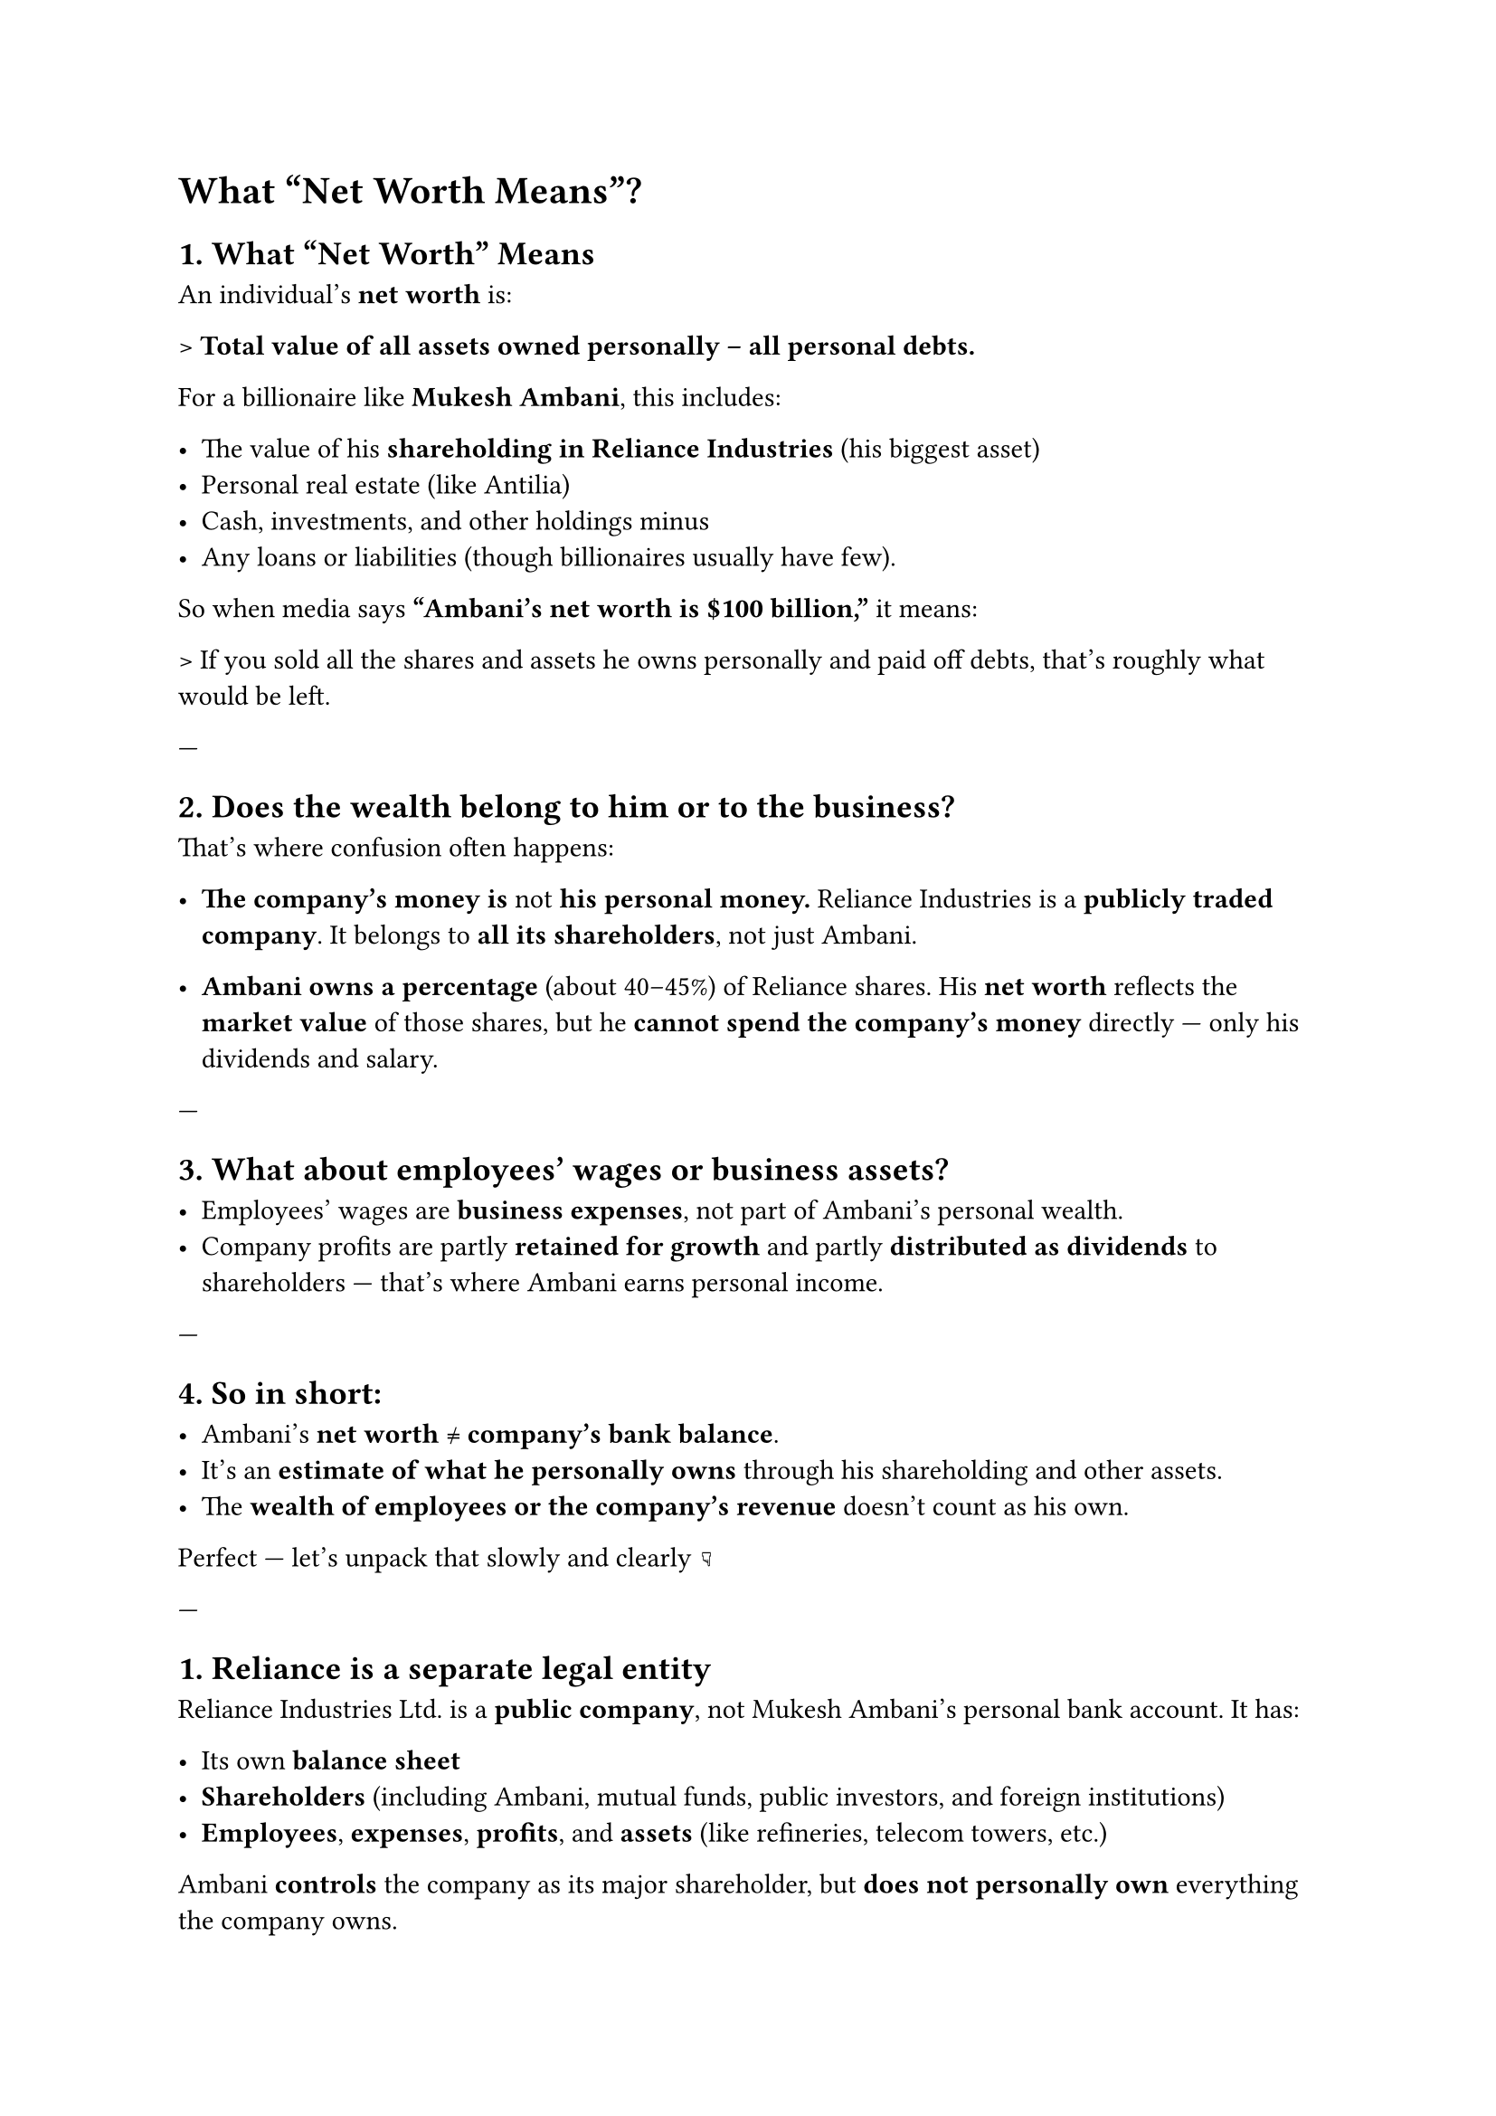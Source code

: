 = What "Net Worth Means"?

== *1. What “Net Worth” Means*

An individual’s *net worth* is:

> *Total value of all assets owned personally – all personal debts.*

For a billionaire like *Mukesh Ambani*, this includes:

- The value of his *shareholding in Reliance Industries* (his biggest asset)
- Personal real estate (like Antilia)
- Cash, investments, and other holdings
  minus
- Any loans or liabilities (though billionaires usually have few).

So when media says *“Ambani’s net worth is \$100 billion,”* it means:

> If you sold all the shares and assets he owns personally and paid off debts, that’s roughly what would be left.

---

== *2. Does the wealth belong to him or to the business?*

That’s where confusion often happens:

- *The company’s money is *not* his personal money.*
  Reliance Industries is a *publicly traded company*. It belongs to *all its shareholders*, not just Ambani.

- *Ambani owns a percentage* (about 40–45%) of Reliance shares.
  His *net worth* reflects the *market value* of those shares, but he *cannot spend the company’s money* directly — only his dividends and salary.

---

== *3. What about employees’ wages or business assets?*

- Employees’ wages are *business expenses*, not part of Ambani’s personal wealth.
- Company profits are partly *retained for growth* and partly *distributed as dividends* to shareholders — that’s where Ambani earns personal income.

---

== *4. So in short:*

- Ambani’s *net worth ≠ company’s bank balance*.
- It’s an *estimate of what he personally owns* through his shareholding and other assets.
- The *wealth of employees or the company’s revenue* doesn’t count as his own.


Perfect — let’s unpack that slowly and clearly 👇

---

== *1. Reliance is a separate legal entity*

Reliance Industries Ltd. is a *public company*, not Mukesh Ambani’s personal bank account.
It has:

- Its own *balance sheet*
- *Shareholders* (including Ambani, mutual funds, public investors, and foreign institutions)
- *Employees*, *expenses*, *profits*, and *assets* (like refineries, telecom towers, etc.)

Ambani *controls* the company as its major shareholder, but *does not personally own* everything the company owns.

---

== *2. How Ambani owns part of Reliance*

He holds around *40–45%* of Reliance shares.
That means:

> Out of 100 parts of the company, Ambani owns about 40–45 parts.

So if Reliance’s *total market value (market cap)* is ₹20 lakh crore,
his personal stake is worth roughly *₹8–9 lakh crore* — that’s the big part of his *net worth*.

But that money is *not cash in his pocket* — it’s *locked in shares*.

---

== *3. What he *can* spend — dividends and salary*

Ambani gets *two kinds of personal income* from Reliance:

1. *Salary (as Chairman/MD):*

   - This is officially decided by the company board.
   - Ambani even capped his salary at ₹15 crore/year for many years to set an example.

2. *Dividends (as shareholder):*

   - When Reliance makes profits, it can choose to distribute part of them to shareholders.
   - Suppose Reliance declares a ₹10/share dividend, and Ambani owns billions of shares — that gives him *thousands of crores in cash* every year.

This *dividend income* is *his* money, which he can freely spend, invest, or donate.

---

== *4. What he *cannot* spend*

He *cannot directly use company money*, such as:

- Reliance’s cash reserves
- Profits before dividend declaration
- Money used for employee salaries, operations, or investments

That money belongs to the company itself and all shareholders collectively.
If Ambani took it, it would be *illegal* — that would be called *misappropriation of company funds*.

---

== *5. His “net worth” is market-based*

When news says “Ambani’s net worth is \$100 billion,” it means:

> If Ambani *sold his shares today at current market prices*, that’s the total value he would receive (before taxes and price effects).

But since he can’t or won’t sell all those shares, it’s a *theoretical number*, showing how rich he is *on paper*.

---

== *6. How billionaires actually use their wealth*

Most billionaires don’t sell shares to get cash — instead, they:

- *Borrow money against their shares* as collateral.
  (Banks happily lend to them at low interest.)
- Continue to *earn dividends* and *reinvest* profits.
- This way, they stay rich without selling their ownership or crashing their company’s stock.

---

== What if Ambani sold large portion of his Reliance shares

*If Ambani sold a large portion of his Reliance shares*, it *would likely cause the share price to fall*, for several reasons:

---

== *1. Supply and Demand*

- Stock prices are determined by *market demand and supply*.
- If Ambani suddenly puts billions of rupees worth of Reliance shares up for sale, that’s a *huge increase in supply*.
- Unless there are enough buyers at the current price, the market price will *drop* until new buyers step in.

---

== *2. Market Confidence*

- Investors might *see the sale as a bad signal* — if the owner is selling, maybe he knows something negative about the company’s future.
- That perception can cause *panic selling*, driving prices down even more.

---

== *3. Limited Buyers*

- When you own such a large stake (like Ambani’s ~40%), it’s *impossible to sell it all at once* without crashing the market.
- Big shareholders usually sell *gradually* or through *private deals* to other large investors or institutions.

---

== *4. Paper Wealth vs. Real Cash*

- Ambani’s *net worth is “on paper”* — it depends on the *market value* of his shares.
- He *can’t convert it all to cash easily* without changing that very market value.
- If he sold everything, his *actual cash received* would be *much less* than the “net worth” estimate because of the price drop.

---

== *Example:*

If Reliance’s market value is ₹20 lakh crore, and Ambani owns 40%, that’s ₹8 lakh crore “on paper.”
But if he tries to sell even 10% of Reliance quickly, the share price could drop 10–20% or more.
So his realized value would be *less than the calculated net worth*.

---

In short:

> *Yes — his net worth is mostly theoretical unless he sells small parts gradually.*
> Billionaires are “asset-rich,” not necessarily sitting on that much liquid cash.



== Dangers of Concentration of Wealth

== 💰 What “concentration of wealth” means

It happens when *a small number of people or corporations control a large share of a nation’s total wealth or income*.

For example:

- If 1% of the population owns 50% of all assets (land, shares, resources),
  that’s *high wealth concentration*.

---

== ⚠️ Dangers and consequences

== *1. Economic inequality and reduced mobility*

- The rich accumulate assets (stocks, land, businesses) that *grow faster than wages*.
- The poor mostly rely on wages, which rise slowly.
- Over time, *the rich get richer*, while *others struggle to move up*.

➡️ Result: A “two-tier” society where opportunity depends on birth, not effort.

---

== *2. Political influence and corruption*

- Extreme wealth gives *outsized political power*.
- Billionaires and corporations can *fund campaigns*, *lobby for favorable laws*, or *influence media*.
- Policies start serving *private interests*, not public welfare.

➡️ Democracy weakens — it becomes “moneyocracy.”

---

== *3. Economic instability*

- When wealth is concentrated, *demand falls* because most people have limited spending power.
- The economy becomes *dependent on luxury consumption or debt* rather than mass demand.
- This can lead to *booms and crashes* (as seen before the 1929 Great Depression or 2008 crisis).

➡️ A healthy economy needs *broad purchasing power*, not just rich investors.

---

== *4. Social tension and unrest*

- Large inequality often causes *anger, resentment, and social division*.
- People feel the system is unfair or rigged.
- History shows — from the French Revolution to modern protests — that extreme gaps often trigger *social or political upheaval*.

➡️ Stability depends on fairness and trust, not just GDP growth.

---

== *5. Decline in innovation and competition*

- When wealth and power are concentrated:

  - Big corporations can *buy competitors*, *influence regulators*, and *block innovation*.
  - Startups and small businesses find it *hard to compete* or access funding.
- The economy becomes *less dynamic* and *more monopolized*.

➡️ Innovation slows down because success depends on connections, not creativity.

---

== *6. Reduced equality of opportunity*

- The wealthy can afford *elite education, healthcare, and networks*, passing advantages to their children.
- Poor families face structural barriers.
- Over generations, inequality becomes *hereditary*, not just economic.

➡️ It undermines meritocracy — people’s future depends on their birth, not talent.

---

== 🧭 Long-term effect

If unchecked, concentration of wealth can:

* *Erode democracy*
* *Weaken social cohesion*
* *Undermine trust in markets*
* *Slow long-term growth*

That’s why most societies introduce *progressive taxation*, *universal education*, *public healthcare*, and *anti-monopoly laws* — to balance the system.

---

== *In simple words:*

> When too much wealth piles up at the top, the economy stops working for everyone.
> Growth becomes fragile, society becomes divided, and democracy starts to bend under pressure.

---
